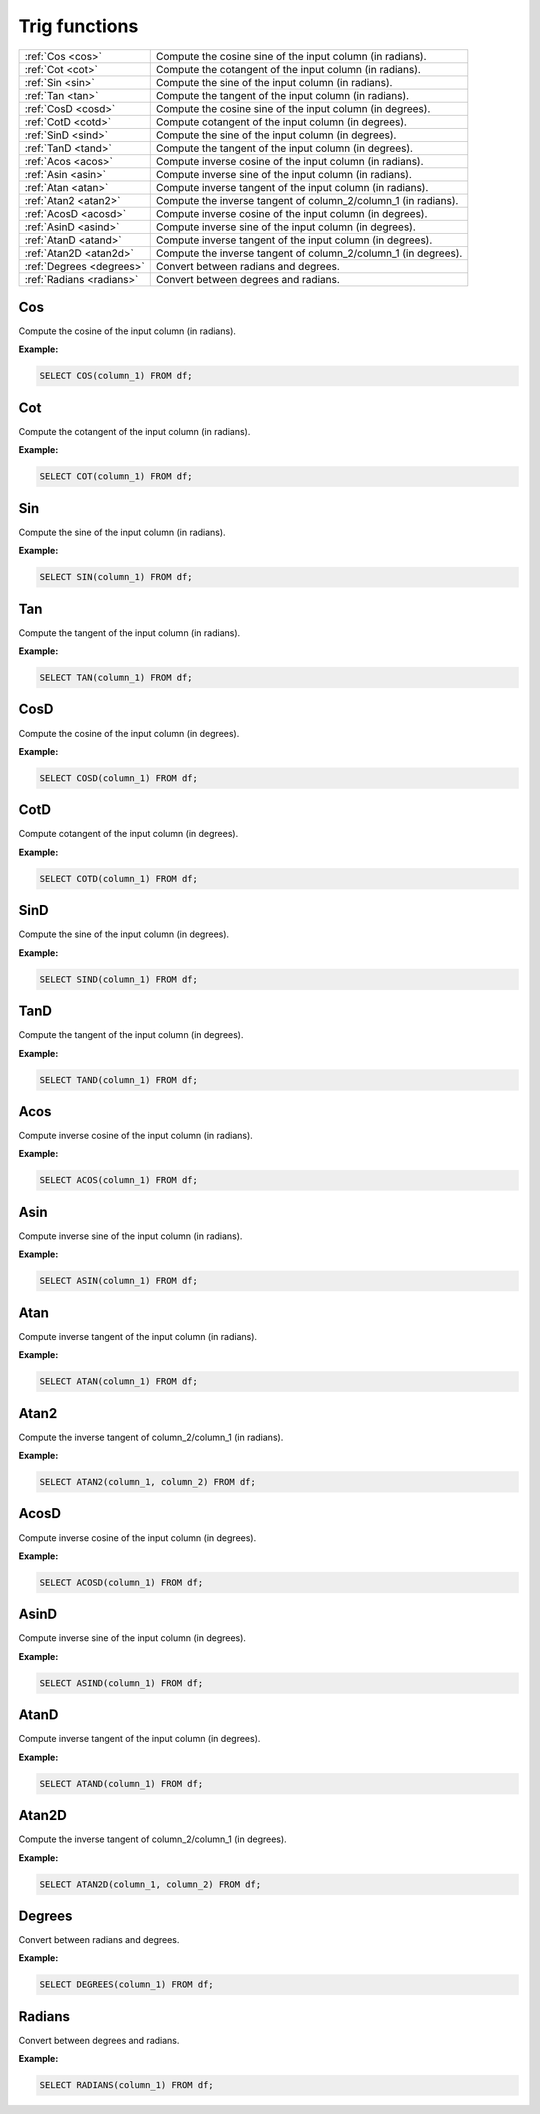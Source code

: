Trig functions
===================

.. list-table::


   * - :ref:`Cos <cos>`
     - Compute the cosine sine of the input column (in radians).
   * - :ref:`Cot <cot>`
     - Compute the cotangent of the input column (in radians).
   * - :ref:`Sin <sin>`
     - Compute the sine of the input column (in radians).
   * - :ref:`Tan <tan>`
     - Compute the tangent of the input column (in radians).
   * - :ref:`CosD <cosd>`
     - Compute the cosine sine of the input column (in degrees).
   * - :ref:`CotD <cotd>`
     - Compute cotangent of the input column (in degrees).
   * - :ref:`SinD <sind>`
     - Compute the sine of the input column (in degrees).
   * - :ref:`TanD <tand>`
     - Compute the tangent of the input column (in degrees).
   * - :ref:`Acos <acos>`
     - Compute inverse cosine of the input column (in radians).
   * - :ref:`Asin <asin>`
     - Compute inverse sine of the input column (in radians).
   * - :ref:`Atan <atan>`
     - Compute inverse tangent of the input column (in radians).
   * - :ref:`Atan2 <atan2>`
     - Compute the inverse tangent of column_2/column_1 (in radians).
   * - :ref:`AcosD <acosd>`
     - Compute inverse cosine of the input column (in degrees).
   * - :ref:`AsinD <asind>`
     - Compute inverse sine of the input column (in degrees).
   * - :ref:`AtanD <atand>`
     - Compute inverse tangent of the input column (in degrees).
   * - :ref:`Atan2D <atan2d>`
     - Compute the inverse tangent of column_2/column_1 (in degrees).
   * - :ref:`Degrees <degrees>`
     - Convert between radians and degrees.
   * - :ref:`Radians <radians>`
     - Convert between degrees and radians.

.. _cos:

Cos
-----------
Compute the cosine of the input column (in radians).

**Example:**

.. code-block:: sql

    SELECT COS(column_1) FROM df;

.. _cot:

Cot
-----------
Compute the cotangent of the input column (in radians).

**Example:**

.. code-block:: sql

    SELECT COT(column_1) FROM df;

.. _sin:

Sin
-----------
Compute the sine of the input column (in radians).

**Example:**

.. code-block:: sql

    SELECT SIN(column_1) FROM df;

.. _tan:

Tan
-----------
Compute the tangent of the input column (in radians).

**Example:**

.. code-block:: sql

    SELECT TAN(column_1) FROM df;

.. _cosd:

CosD
-----------
Compute the cosine of the input column (in degrees).

**Example:**

.. code-block:: sql

    SELECT COSD(column_1) FROM df;

.. _cotd:

CotD
-----------
Compute cotangent of the input column (in degrees).

**Example:**

.. code-block:: sql

    SELECT COTD(column_1) FROM df;

.. _sind:

SinD
-----------
Compute the sine of the input column (in degrees).

**Example:**

.. code-block:: sql

    SELECT SIND(column_1) FROM df;

.. _tand:

TanD
-----------
Compute the tangent of the input column (in degrees).

**Example:**

.. code-block:: sql

    SELECT TAND(column_1) FROM df;

.. _acos:

Acos
-----------
Compute inverse cosine of the input column (in radians).

**Example:**

.. code-block:: sql

    SELECT ACOS(column_1) FROM df;

.. _asin:

Asin
-----------
Compute inverse sine of the input column (in radians).

**Example:**

.. code-block:: sql

    SELECT ASIN(column_1) FROM df;

.. _atan:

Atan
-----------
Compute inverse tangent of the input column (in radians).

**Example:**

.. code-block:: sql

    SELECT ATAN(column_1) FROM df;

.. _atan2:

Atan2
-----------
Compute the inverse tangent of column_2/column_1 (in radians).

**Example:**

.. code-block:: sql

    SELECT ATAN2(column_1, column_2) FROM df;

.. _acosd:

AcosD
-----------
Compute inverse cosine of the input column (in degrees).

**Example:**

.. code-block:: sql

    SELECT ACOSD(column_1) FROM df;

.. _asind:

AsinD
-----------
Compute inverse sine of the input column (in degrees).

**Example:**

.. code-block:: sql

    SELECT ASIND(column_1) FROM df;

.. _atand:

AtanD
-----------
Compute inverse tangent of the input column (in degrees).

**Example:**

.. code-block:: sql

    SELECT ATAND(column_1) FROM df;

.. _atan2d:

Atan2D
-----------
Compute the inverse tangent of column_2/column_1 (in degrees).

**Example:**

.. code-block:: sql

    SELECT ATAN2D(column_1, column_2) FROM df;

.. _degrees:

Degrees
-----------
Convert between radians and degrees.

**Example:**

.. code-block:: sql

    SELECT DEGREES(column_1) FROM df;

.. _radians:

Radians
-----------
Convert between degrees and radians.

**Example:**

.. code-block:: sql

    SELECT RADIANS(column_1) FROM df;
